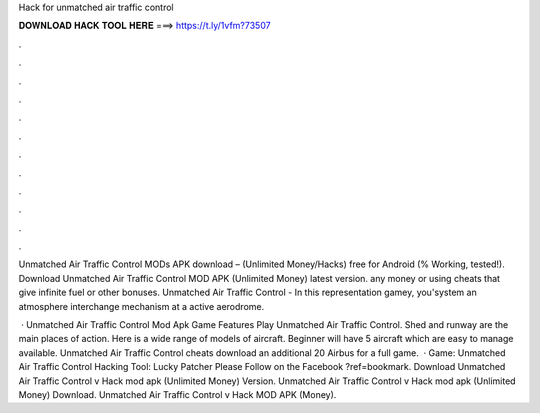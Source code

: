 Hack for unmatched air traffic control



𝐃𝐎𝐖𝐍𝐋𝐎𝐀𝐃 𝐇𝐀𝐂𝐊 𝐓𝐎𝐎𝐋 𝐇𝐄𝐑𝐄 ===> https://t.ly/1vfm?73507



.



.



.



.



.



.



.



.



.



.



.



.

Unmatched Air Traffic Control MODs APK download – (Unlimited Money/Hacks) free for Android (% Working, tested!). Download Unmatched Air Traffic Control MOD APK (Unlimited Money) latest version. any money or using cheats that give infinite fuel or other bonuses. Unmatched Air Traffic Control - In this representation gamey, you'system an atmosphere interchange mechanism at a active aerodrome.

 · Unmatched Air Traffic Control Mod Apk Game Features Play Unmatched Air Traffic Control. Shed and runway are the main places of action. Here is a wide range of models of aircraft. Beginner will have 5 aircraft which are easy to manage available. Unmatched Air Traffic Control cheats download an additional 20 Airbus for a full game.  · Game: Unmatched Air Traffic Control Hacking Tool: Lucky Patcher Please Follow on the Facebook ?ref=bookmark. Download Unmatched Air Traffic Control v Hack mod apk (Unlimited Money)  Version. Unmatched Air Traffic Control v Hack mod apk (Unlimited Money) Download. Unmatched Air Traffic Control v Hack MOD APK (Money).
